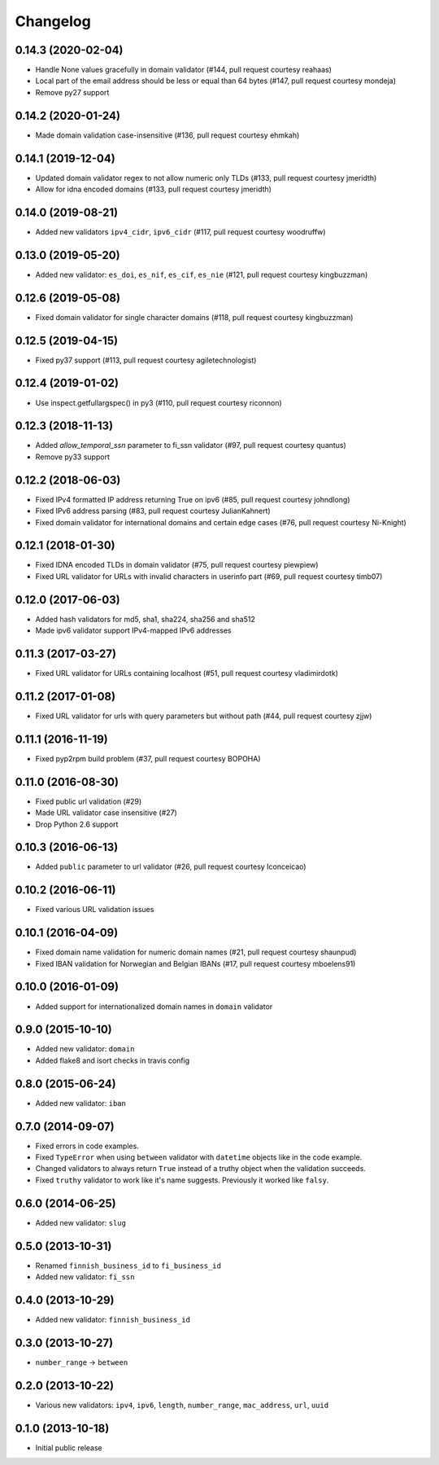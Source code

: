Changelog
---------

0.14.3 (2020-02-04)
^^^^^^^^^^^^^^^^^^^

- Handle None values gracefully in domain validator (#144, pull request courtesy reahaas)
- Local part of the email address should be less or equal than 64 bytes (#147, pull request courtesy mondeja)
- Remove py27 support


0.14.2 (2020-01-24)
^^^^^^^^^^^^^^^^^^^

- Made domain validation case-insensitive (#136, pull request courtesy ehmkah)


0.14.1 (2019-12-04)
^^^^^^^^^^^^^^^^^^^

- Updated domain validator regex to not allow numeric only TLDs (#133, pull request courtesy jmeridth)
- Allow for idna encoded domains (#133, pull request courtesy jmeridth)


0.14.0 (2019-08-21)
^^^^^^^^^^^^^^^^^^^

- Added new validators ``ipv4_cidr``, ``ipv6_cidr`` (#117, pull request courtesy woodruffw)


0.13.0 (2019-05-20)
^^^^^^^^^^^^^^^^^^^

- Added new validator: ``es_doi``, ``es_nif``, ``es_cif``, ``es_nie`` (#121, pull request courtesy kingbuzzman)


0.12.6 (2019-05-08)
^^^^^^^^^^^^^^^^^^^

- Fixed domain validator for single character domains (#118, pull request courtesy kingbuzzman)


0.12.5 (2019-04-15)
^^^^^^^^^^^^^^^^^^^

- Fixed py37 support (#113, pull request courtesy agiletechnologist)


0.12.4 (2019-01-02)
^^^^^^^^^^^^^^^^^^^

- Use inspect.getfullargspec() in py3 (#110, pull request courtesy riconnon)


0.12.3 (2018-11-13)
^^^^^^^^^^^^^^^^^^^

- Added `allow_temporal_ssn` parameter to fi_ssn validator (#97, pull request courtesy quantus)
- Remove py33 support


0.12.2 (2018-06-03)
^^^^^^^^^^^^^^^^^^^

- Fixed IPv4 formatted IP address returning True on ipv6 (#85, pull request courtesy johndlong)
- Fixed IPv6 address parsing (#83, pull request courtesy JulianKahnert)
- Fixed domain validator for international domains and certain edge cases (#76, pull request courtesy Ni-Knight)


0.12.1 (2018-01-30)
^^^^^^^^^^^^^^^^^^^

- Fixed IDNA encoded TLDs in domain validator (#75, pull request courtesy piewpiew)
- Fixed URL validator for URLs with invalid characters in userinfo part (#69, pull request courtesy timb07)


0.12.0 (2017-06-03)
^^^^^^^^^^^^^^^^^^^

- Added hash validators for md5, sha1, sha224, sha256 and sha512
- Made ipv6 validator support IPv4-mapped IPv6 addresses


0.11.3 (2017-03-27)
^^^^^^^^^^^^^^^^^^^

- Fixed URL validator for URLs containing localhost (#51, pull request courtesy vladimirdotk)


0.11.2 (2017-01-08)
^^^^^^^^^^^^^^^^^^^

- Fixed URL validator for urls with query parameters but without path (#44, pull request courtesy zjjw)


0.11.1 (2016-11-19)
^^^^^^^^^^^^^^^^^^^

- Fixed pyp2rpm build problem (#37, pull request courtesy BOPOHA)


0.11.0 (2016-08-30)
^^^^^^^^^^^^^^^^^^^

- Fixed public url validation (#29)
- Made URL validator case insensitive (#27)
- Drop Python 2.6 support


0.10.3 (2016-06-13)
^^^^^^^^^^^^^^^^^^^

- Added ``public`` parameter to url validator (#26, pull request courtesy Iconceicao)


0.10.2 (2016-06-11)
^^^^^^^^^^^^^^^^^^^

- Fixed various URL validation issues


0.10.1 (2016-04-09)
^^^^^^^^^^^^^^^^^^^

- Fixed domain name validation for numeric domain names (#21, pull request courtesy shaunpud)
- Fixed IBAN validation for Norwegian and Belgian IBANs (#17, pull request courtesy mboelens91)


0.10.0 (2016-01-09)
^^^^^^^^^^^^^^^^^^^

- Added support for internationalized domain names in ``domain`` validator


0.9.0 (2015-10-10)
^^^^^^^^^^^^^^^^^^

- Added new validator: ``domain``
- Added flake8 and isort checks in travis config


0.8.0 (2015-06-24)
^^^^^^^^^^^^^^^^^^

- Added new validator: ``iban``


0.7.0 (2014-09-07)
^^^^^^^^^^^^^^^^^^

- Fixed errors in code examples.
- Fixed ``TypeError`` when using ``between`` validator with ``datetime`` objects
  like in the code example.
- Changed validators to always return ``True`` instead of a truthy object when
  the validation succeeds.
- Fixed ``truthy`` validator to work like it's name suggests. Previously it
  worked like ``falsy``.

0.6.0 (2014-06-25)
^^^^^^^^^^^^^^^^^^

- Added new validator: ``slug``


0.5.0 (2013-10-31)
^^^^^^^^^^^^^^^^^^

- Renamed ``finnish_business_id`` to ``fi_business_id``
- Added new validator: ``fi_ssn``


0.4.0 (2013-10-29)
^^^^^^^^^^^^^^^^^^

- Added new validator: ``finnish_business_id``


0.3.0 (2013-10-27)
^^^^^^^^^^^^^^^^^^

- ``number_range`` -> ``between``


0.2.0 (2013-10-22)
^^^^^^^^^^^^^^^^^^

- Various new validators: ``ipv4``, ``ipv6``, ``length``, ``number_range``,
  ``mac_address``, ``url``, ``uuid``


0.1.0 (2013-10-18)
^^^^^^^^^^^^^^^^^^

- Initial public release

